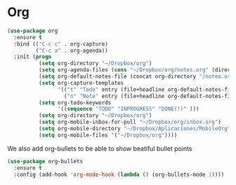 * Org

#+BEGIN_SRC emacs-lisp
(use-package org
  :ensure t
  :bind (("C-c c" . org-capture)
         ("C-c a" . org-agenda))
  :init (progn
          (setq org-directory "~/Dropbox/org")
          (setq org-agenda-files (cons "~/Dropbox/org/notes.org" (directory-files-recursively "~/Dropbox/org/agenda/" "\.org$")))
          (setq org-default-notes-file (concat org-directory "/notes.org"))
          (setq org-capture-templates
                '(("t" "Todo" entry (file+headline org-default-notes-file "Tasks") "* TODO %?\n  %i\n  %a")
                  ("n" "Note" entry (file+headline org-default-notes-file "Note") "* Note: %?\n  %i\n  %a")))
          (setq org-todo-keywords
                '((sequence "TODO" "INPROGRESS" "DONE(!)" )))
          (setq org-directory "~/Dropbox/org")
          (setq org-mobile-inbox-for-pull "~/Dropbox/org/inbox.org")
          (setq org-mobile-directory "~/Dropbox/Aplicaciones/MobileOrg")
          (setq org-mobile-files '("~/Dropbox/org"))))
#+END_SRC

We also add org-bullets to be able to show beatiful bullet points
#+BEGIN_SRC emacs-lisp
  (use-package org-bullets
    :ensure t
    :config (add-hook 'org-mode-hook (lambda () (org-bullets-mode 1))))
#+END_SRC
